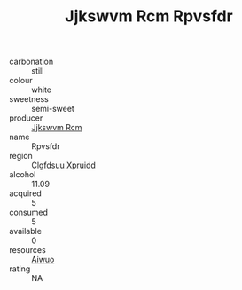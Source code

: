 :PROPERTIES:
:ID:                     b77b8538-4d9f-4247-bac3-52ae0ad8ac0f
:END:
#+TITLE: Jjkswvm Rcm Rpvsfdr 

- carbonation :: still
- colour :: white
- sweetness :: semi-sweet
- producer :: [[id:f56d1c8d-34f6-4471-99e0-b868e6e4169f][Jjkswvm Rcm]]
- name :: Rpvsfdr
- region :: [[id:a4524dba-3944-47dd-9596-fdc65d48dd10][Clgfdsuu Xpruidd]]
- alcohol :: 11.09
- acquired :: 5
- consumed :: 5
- available :: 0
- resources :: [[id:47e01a18-0eb9-49d9-b003-b99e7e92b783][Aiwuo]]
- rating :: NA


